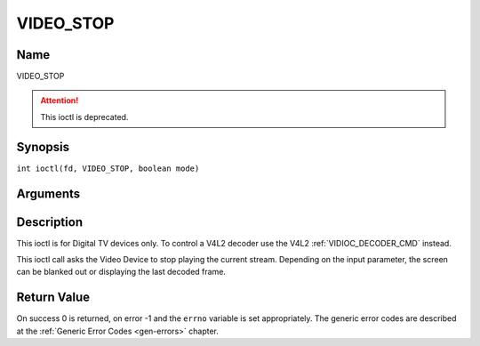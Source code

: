 .. SPDX-License-Identifier: GFDL-1.1-no-invariants-or-later
.. c:namespace:: DTV.video

.. _VIDEO_STOP:

==========
VIDEO_STOP
==========

Name
----

VIDEO_STOP

.. attention:: This ioctl is deprecated.

Synopsis
--------

.. c:macro:: VIDEO_STOP

``int ioctl(fd, VIDEO_STOP, boolean mode)``

Arguments
---------

.. flat-table::
    :header-rows:  0
    :stub-columns: 0

    -  .. row 1

       -  int fd

       -  File descriptor returned by a previous call to open().

    -  .. row 2

       -  int request

       -  Equals VIDEO_STOP for this command.

    -  .. row 3

       -  Boolean mode

       -  Indicates how the screen shall be handled.

    -  .. row 4

       -
       -  TRUE: Blank screen when stop.

    -  .. row 5

       -
       -  FALSE: Show last decoded frame.

Description
-----------

This ioctl is for Digital TV devices only. To control a V4L2 decoder use the
V4L2 :ref:`VIDIOC_DECODER_CMD` instead.

This ioctl call asks the Video Device to stop playing the current
stream. Depending on the input parameter, the screen can be blanked out
or displaying the last decoded frame.

Return Value
------------

On success 0 is returned, on error -1 and the ``errno`` variable is set
appropriately. The generic error codes are described at the
:ref:`Generic Error Codes <gen-errors>` chapter.
